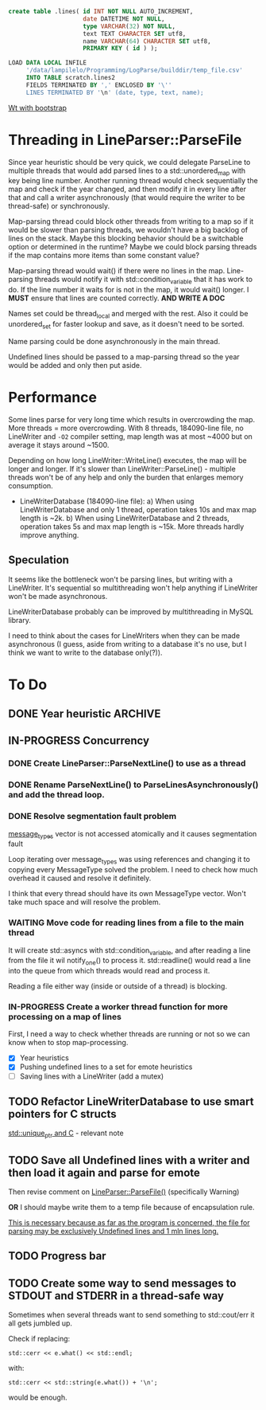 #+BEGIN_SRC sql
  create table .lines( id INT NOT NULL AUTO_INCREMENT,
                       date DATETIME NOT NULL,
                       type VARCHAR(32) NOT NULL,
                       text TEXT CHARACTER SET utf8,
                       name VARCHAR(64) CHARACTER SET utf8,
                       PRIMARY KEY ( id ) );
#+END_SRC

#+BEGIN_SRC sql
  LOAD DATA LOCAL INFILE
       '/data/lampilelo/Programming/LogParse/builddir/temp_file.csv'
       INTO TABLE scratch.lines2
       FIELDS TERMINATED BY ',' ENCLOSED BY '\''
       LINES TERMINATED BY '\n' (date, type, text, name);
#+END_SRC

[[https://archive.fosdem.org/2018/schedule/event/web_development_in_c/attachments/slides/2443/export/events/attachments/web_development_in_c/slides/2443/Roel_Standaert___Introduction_to_Wt_4___FOSDEM2018.pdf][Wt with bootstrap]]

* Threading in LineParser::ParseFile
Since year heuristic should be very quick, we could delegate ParseLine to multiple threads that would add parsed lines to a std::unordered_map with key being line number. Another running thread would check sequentially the map and check if the year changed, and then modify it in every line after that and call a writer asynchronously (that would require the writer to be thread-safe) or synchronously.

Map-parsing thread could block other threads from writing to a map so if it would be slower than parsing threads, we wouldn't have a big backlog of lines on the stack. Maybe this blocking behavior should be a switchable option or determined in the runtime? Maybe we could block parsing threads if the map contains more items than some constant value?

Map-parsing thread would wait() if there were no lines in the map. Line-parsing threads would notify it with std::condition_variable that it has work to do.
If the line number it waits for is not in the map, it would wait() longer.
I *MUST* ensure that lines are counted correctly. *AND WRITE A DOC*


Names set could be thread_local and merged with the rest. Also it could be unordered_set for faster lookup and save, as it doesn't need to be sorted.

Name parsing could be done asynchronously in the main thread.

Undefined lines should be passed to a map-parsing thread so the year would be added and only then put aside.

* Performance
Some lines parse for very long time which results in overcrowding the map.
More threads = more overcrowding. With 8 threads, 184090-line file, no LineWriter and ~-O2~ compiler setting, map length was at most ~4000 but on average it stays around ~1500.

Depending on how long LineWriter::WriteLine() executes, the map will be longer and longer.
If it's slower than LineWriter::ParseLine() - multiple threads won't be of any help and only the burden that enlarges memory consumption.

- LineWriterDatabase (184090-line file):
    a) When using LineWriterDatabase and only 1 thread, operation takes 10s and max map length is ~2k.
    b) When using LineWriterDatabase and 2 threads, operation takes 5s and max map length is ~15k.
  More threads hardly improve anything.

** Speculation
It seems like the bottleneck won't be parsing lines, but writing with a LineWriter. It's sequential so multithreading won't help anything if LineWriter won't be made asynchronous.

LineWriterDatabase probably can be improved by multithreading in MySQL library.

I need to think about the cases for LineWriters when they can be made asynchronous (I guess, aside from writing to a database it's no use, but I think we want to write to the database only(?)).

* To Do
** DONE Year heuristic :ARCHIVE:
CLOSED: [2018-09-26 śro 16:45]
Logs have only month and day in the date. I need to add a year so if we sort by date, the lines from different years won't be jumbled up.
** IN-PROGRESS Concurrency
*** DONE Create LineParser::ParseNextLine() to use as a thread
CLOSED: [2018-09-28 pią 17:41]
*** DONE Rename ParseNextLine() to ParseLinesAsynchronously() and add the thread loop.
CLOSED: [2018-10-06 sob 18:57]
*** DONE Resolve segmentation fault problem
CLOSED: [2018-10-06 sob 20:31]
[[file:LineParser.cpp::for%20(auto&%20message_type%20:%20message_types)%20{][message_types]] vector is not accessed atomically and it causes segmentation fault

Loop iterating over message_types was using references and changing it to copying every MessageType solved the problem. I need to check how much overhead it caused and resolve it definitely.

I think that every thread should have its own MessageType vector. Won't take much space and will resolve the problem.
*** WAITING Move code for reading lines from a file to the main thread
It will create std::asyncs with std::condition_variable, and after reading a line from the file it wil notify_one() to process it.
std::readline() would read a line into the queue from which threads would read and process it.

Reading a file either way (inside or outside of a thread) is blocking.
*** IN-PROGRESS Create a worker thread function for more processing on a map of lines
First, I need a way to check whether threads are running or not so we can know when to stop map-processing.

- [X] Year heuristics
- [X] Pushing undefined lines to a set for emote heuristics
- [ ] Saving lines with a LineWriter (add a mutex)
** TODO Refactor LineWriterDatabase to use smart pointers for C structs
[[file:~/org/Notes.org::*std::unique_ptr%20and%20C][std::unique_ptr and C]] - relevant note
** TODO Save all Undefined lines with a writer and then load it again and parse for emote
Then revise comment on [[file:LineParser.h::static%20bool%20ParseFile(const%20std::string&%20file_path,][LineParser::ParseFile()]] (specifically Warning)

*OR*
I should maybe write them to a temp file because of encapsulation rule.

_This is necessary because as far as the program is concerned, the file for parsing may be exclusively Undefined lines and 1 mln lines long._
** TODO Progress bar
** TODO Create some way to send messages to STDOUT and STDERR in a thread-safe way
Sometimes when several threads want to send something to std::cout/err it all gets jumbled up.

Check if replacing:
#+BEGIN_SRC c++
  std::cerr << e.what() << std::endl;
#+END_SRC
with:
#+BEGIN_SRC c++
  std::cerr << std::string(e.what()) + '\n';
#+END_SRC
would be enough.
